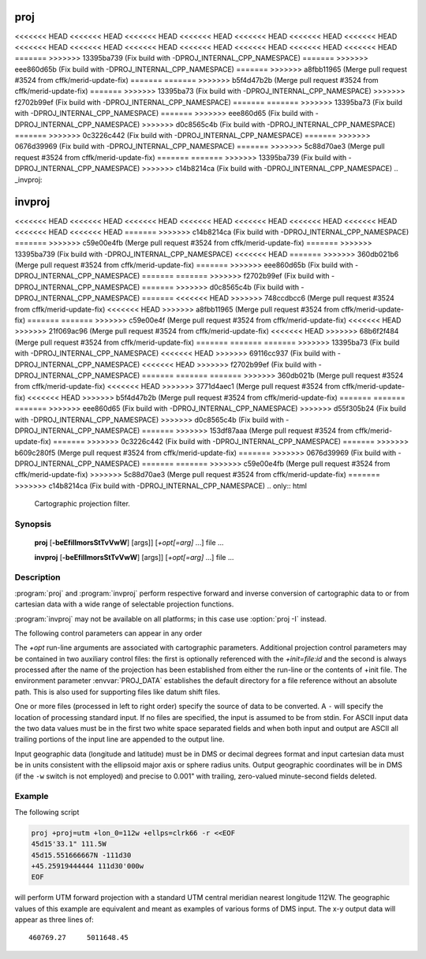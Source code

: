 .. _proj:

================================================================================
proj
================================================================================

<<<<<<< HEAD
<<<<<<< HEAD
<<<<<<< HEAD
<<<<<<< HEAD
<<<<<<< HEAD
<<<<<<< HEAD
<<<<<<< HEAD
<<<<<<< HEAD
<<<<<<< HEAD
<<<<<<< HEAD
<<<<<<< HEAD
<<<<<<< HEAD
<<<<<<< HEAD
<<<<<<< HEAD
=======
>>>>>>> 13395ba739 (Fix build with -DPROJ_INTERNAL_CPP_NAMESPACE)
=======
>>>>>>> eee860d65b (Fix build with -DPROJ_INTERNAL_CPP_NAMESPACE)
=======
>>>>>>> a8fbb11965 (Merge pull request #3524 from cffk/merid-update-fix)
=======
=======
>>>>>>> b5f4d47b2b (Merge pull request #3524 from cffk/merid-update-fix)
=======
>>>>>>> 13395ba73 (Fix build with -DPROJ_INTERNAL_CPP_NAMESPACE)
>>>>>>> f2702b99ef (Fix build with -DPROJ_INTERNAL_CPP_NAMESPACE)
=======
=======
>>>>>>> 13395ba73 (Fix build with -DPROJ_INTERNAL_CPP_NAMESPACE)
=======
>>>>>>> eee860d65 (Fix build with -DPROJ_INTERNAL_CPP_NAMESPACE)
>>>>>>> d0c8565c4b (Fix build with -DPROJ_INTERNAL_CPP_NAMESPACE)
=======
>>>>>>> 0c3226c442 (Fix build with -DPROJ_INTERNAL_CPP_NAMESPACE)
=======
>>>>>>> 0676d39969 (Fix build with -DPROJ_INTERNAL_CPP_NAMESPACE)
=======
>>>>>>> 5c88d70ae3 (Merge pull request #3524 from cffk/merid-update-fix)
=======
=======
>>>>>>> 13395ba739 (Fix build with -DPROJ_INTERNAL_CPP_NAMESPACE)
>>>>>>> c14b8214ca (Fix build with -DPROJ_INTERNAL_CPP_NAMESPACE)
.. _invproj:

================================================================================
invproj
================================================================================

<<<<<<< HEAD
<<<<<<< HEAD
<<<<<<< HEAD
<<<<<<< HEAD
<<<<<<< HEAD
<<<<<<< HEAD
<<<<<<< HEAD
<<<<<<< HEAD
<<<<<<< HEAD
=======
>>>>>>> c14b8214ca (Fix build with -DPROJ_INTERNAL_CPP_NAMESPACE)
=======
>>>>>>> c59e00e4fb (Merge pull request #3524 from cffk/merid-update-fix)
=======
>>>>>>> 13395ba739 (Fix build with -DPROJ_INTERNAL_CPP_NAMESPACE)
<<<<<<< HEAD
=======
>>>>>>> 360db021b6 (Merge pull request #3524 from cffk/merid-update-fix)
=======
>>>>>>> eee860d65b (Fix build with -DPROJ_INTERNAL_CPP_NAMESPACE)
=======
=======
>>>>>>> f2702b99ef (Fix build with -DPROJ_INTERNAL_CPP_NAMESPACE)
=======
>>>>>>> d0c8565c4b (Fix build with -DPROJ_INTERNAL_CPP_NAMESPACE)
=======
<<<<<<< HEAD
>>>>>>> 748ccdbcc6 (Merge pull request #3524 from cffk/merid-update-fix)
<<<<<<< HEAD
>>>>>>> a8fbb11965 (Merge pull request #3524 from cffk/merid-update-fix)
=======
=======
>>>>>>> c59e00e4f (Merge pull request #3524 from cffk/merid-update-fix)
<<<<<<< HEAD
>>>>>>> 21f069ac96 (Merge pull request #3524 from cffk/merid-update-fix)
<<<<<<< HEAD
>>>>>>> 68b6f2f484 (Merge pull request #3524 from cffk/merid-update-fix)
=======
=======
=======
>>>>>>> 13395ba73 (Fix build with -DPROJ_INTERNAL_CPP_NAMESPACE)
<<<<<<< HEAD
>>>>>>> 69116cc937 (Fix build with -DPROJ_INTERNAL_CPP_NAMESPACE)
<<<<<<< HEAD
>>>>>>> f2702b99ef (Fix build with -DPROJ_INTERNAL_CPP_NAMESPACE)
=======
=======
=======
>>>>>>> 360db021b (Merge pull request #3524 from cffk/merid-update-fix)
<<<<<<< HEAD
>>>>>>> 3771d4aec1 (Merge pull request #3524 from cffk/merid-update-fix)
<<<<<<< HEAD
>>>>>>> b5f4d47b2b (Merge pull request #3524 from cffk/merid-update-fix)
=======
=======
=======
>>>>>>> eee860d65 (Fix build with -DPROJ_INTERNAL_CPP_NAMESPACE)
>>>>>>> d55f305b24 (Fix build with -DPROJ_INTERNAL_CPP_NAMESPACE)
>>>>>>> d0c8565c4b (Fix build with -DPROJ_INTERNAL_CPP_NAMESPACE)
=======
>>>>>>> 153df87aaa (Merge pull request #3524 from cffk/merid-update-fix)
=======
>>>>>>> 0c3226c442 (Fix build with -DPROJ_INTERNAL_CPP_NAMESPACE)
=======
>>>>>>> b609c280f5 (Merge pull request #3524 from cffk/merid-update-fix)
=======
>>>>>>> 0676d39969 (Fix build with -DPROJ_INTERNAL_CPP_NAMESPACE)
=======
=======
>>>>>>> c59e00e4fb (Merge pull request #3524 from cffk/merid-update-fix)
>>>>>>> 5c88d70ae3 (Merge pull request #3524 from cffk/merid-update-fix)
=======
>>>>>>> c14b8214ca (Fix build with -DPROJ_INTERNAL_CPP_NAMESPACE)
.. only:: html

    Cartographic projection filter.

.. Index:: proj

Synopsis
********
    **proj** [**-beEfiIlmorsStTvVwW**] [args]] [*+opt[=arg]* ...] file ...

    **invproj** [**-beEfiIlmorsStTvVwW**] [args]] [*+opt[=arg]* ...] file ...


Description
***********
:program:`proj` and :program:`invproj` perform respective forward and inverse
conversion of cartographic data to or from cartesian data with a wide
range of selectable projection functions.

:program:`invproj` may not be available on all platforms; in this case
use :option:`proj -I` instead.

The following control parameters can appear in any order

.. program:: proj

.. option:: -b

    Special option for binary coordinate data input and output through standard
    input and standard output. Data is assumed to be in system type double
    floating point words. This option is to be used when :program:`proj` is a child process
    and allows bypassing formatting operations.

.. option:: -d <n>

.. versionadded:: 5.2.0

    Specify the number of decimals to round to in the output.

.. option:: -i

    Selects binary input only (see :option:`-b`).

.. option:: -I

    Alternate method to specify inverse projection. Redundant when used with
    :program:`invproj`.

.. option:: -o

    Selects binary output only (see :option:`-b`).

.. option:: -t<a>

    Where *a* specifies a character employed as the first character to denote a
    control line to be passed through without processing. This option
    applicable to ASCII input only. (# is the default value).

.. option:: -e <string>

    Where *string* is an arbitrary string to be output if an error is detected during
    data transformations. The default value is a three character string: ``*\t*``.
    Note that if the :option:`-b`, :option:`-i` or :option:`-o` options are employed, an error
    is returned as HUGE_VAL value for both return values.

.. option:: -E

    Causes the input coordinates to be copied to the output line prior to
    printing the converted values.

.. option:: -l<[=id]>

    List projection identifiers that can be selected with *+proj*. ``proj -l=id``
    gives expanded description of projection *id*, e.g. ``proj -l=merc``.

.. option:: -lp

    List of all projection id that can be used with the *+proj* parameter.
    Equivalent to ``proj -l``.

.. option:: -lP

    Expanded description of all projections that can be used with the *+proj*
    parameter.

.. option:: -le

    List of all ellipsoids that can be selected with the *+ellps* parameters.

.. option:: -lu

    List of all distance units that can be selected with the *+units* parameter.

.. option:: -r

    This options reverses the order of the expected input from
    longitude-latitude or x-y to latitude-longitude or y-x.

.. option:: -s

    This options reverses the order of the output from x-y or longitude-latitude
    to y-x or latitude-longitude.

.. option:: -S

    Causes estimation of meridional and parallel scale factors, area scale
    factor and angular distortion, and maximum and minimum scale factors to be
    listed between <> for each input point. For conformal projections meridional
    and parallel scales factors will be equal and angular distortion zero. Equal
    area projections will have an area factor of 1.

.. option:: -m <mult>

    The cartesian data may be scaled by the *mult* parameter. When processing data
    in a forward projection mode the cartesian output values are multiplied by
    *mult* otherwise the input cartesian values are divided by *mult* before inverse
    projection. If the first two characters of *mult* are 1/ or 1: then the
    reciprocal value of *mult* is employed.

.. option:: -f <format>

    Where *format* is a printf format string to control the form of the output values.
    For inverse projections, the output will be in degrees when this option is
    employed. The default format is ``"%.2f"`` for forward projection and DMS for
    inverse.

.. option:: -w<n>

    Where *n* is the number of significant fractional digits to employ for seconds
    output (when the option is not specified, ``-w3`` is assumed).

.. option:: -W<n>

    Where *n* is the number of significant fractional digits to employ for seconds
    output. When ``-W`` is employed the fields will be constant width
    with leading zeroes.

.. option:: -v

    Causes a listing of cartographic control parameters tested for and used by
    the program to be printed prior to input data.

.. option:: -V

    This option causes an expanded annotated listing of the characteristics of
    the projected point. :option:`-v` is implied with this option.


The *+opt* run-line arguments are associated with cartographic parameters.
Additional projection control parameters may be contained in two auxiliary
control files: the first is optionally referenced with the
*+init=file:id* and the second is always processed after the name of the
projection has been established from either the run-line or the contents of
+init file. The environment parameter :envvar:`PROJ_DATA` establishes the
default directory for a file reference without an absolute path. This is
also used for supporting files like datum shift files.

.. only:: html

    Usage of *+opt* varies with projection and for a complete description
    consult the :ref:`projection pages <projections>`.


One or more files (processed in left to right order) specify the source of
data to be converted. A ``-`` will specify the location of processing standard
input. If no files are specified, the input is assumed to be from stdin.
For ASCII input data the two data values must be in the first two white space
separated fields and when both input and output are ASCII all trailing
portions of the input line are appended to the output line.

Input geographic data (longitude and latitude) must be in DMS or decimal degrees format and input
cartesian data must be in units consistent with the ellipsoid major axis or
sphere radius units. Output geographic coordinates will be in DMS (if the
``-w`` switch is not employed) and precise to 0.001" with trailing, zero-valued
minute-second fields deleted.

Example
*******
The following script

.. code-block:: console

    proj +proj=utm +lon_0=112w +ellps=clrk66 -r <<EOF
    45d15'33.1" 111.5W
    45d15.551666667N -111d30
    +45.25919444444 111d30'000w
    EOF

will perform UTM forward projection with a standard UTM central meridian
nearest longitude 112W. The geographic values of this example are equivalent
and meant as examples of various forms of DMS input. The x-y output
data will appear as three lines of::

    460769.27     5011648.45

.. only:: man

    Other programs
    **************

    The :program:`proj` program is limited to converting between geographic and
    projected coordinates within one datum.

    The :program:`cs2cs` program operates similarly, but allows translation
    between any pair of definable coordinate reference systems, including
    support for datum translation.

    See also
    ********

    **cs2cs(1)**, **cct(1)**, **geod(1)**, **gie(1)**, **projinfo(1)**, **projsync(1)**

    .. include:: common_man.rst
